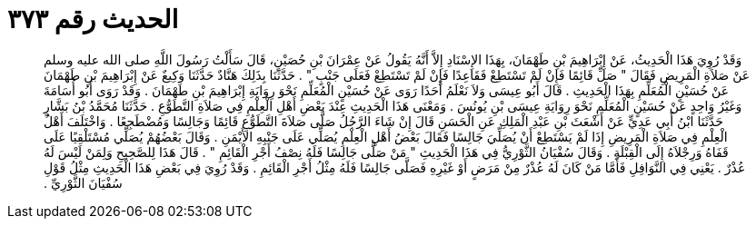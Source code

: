 
= الحديث رقم ٣٧٣

[quote.hadith]
وَقَدْ رُوِيَ هَذَا الْحَدِيثُ، عَنْ إِبْرَاهِيمَ بْنِ طَهْمَانَ، بِهَذَا الإِسْنَادِ إِلاَّ أَنَّهُ يَقُولُ عَنْ عِمْرَانَ بْنِ حُصَيْنٍ، قَالَ سَأَلْتُ رَسُولَ اللَّهِ صلى الله عليه وسلم عَنْ صَلاَةِ الْمَرِيضِ فَقَالَ ‏"‏ صَلِّ قَائِمًا فَإِنْ لَمْ تَسْتَطِعْ فَقَاعِدًا فَإِنْ لَمْ تَسْتَطِعْ فَعَلَى جَنْبٍ ‏"‏ ‏.‏ حَدَّثَنَا بِذَلِكَ هَنَّادٌ حَدَّثَنَا وَكِيعٌ عَنْ إِبْرَاهِيمَ بْنِ طَهْمَانَ عَنْ حُسَيْنٍ الْمُعَلِّمِ بِهَذَا الْحَدِيثِ ‏.‏ قَالَ أَبُو عِيسَى وَلاَ نَعْلَمُ أَحَدًا رَوَى عَنْ حُسَيْنٍ الْمُعَلِّمِ نَحْوَ رِوَايَةِ إِبْرَاهِيمَ بْنِ طَهْمَانَ ‏.‏ وَقَدْ رَوَى أَبُو أُسَامَةَ وَغَيْرُ وَاحِدٍ عَنْ حُسَيْنٍ الْمُعَلِّمِ نَحْوَ رِوَايَةِ عِيسَى بْنِ يُونُسَ ‏.‏ وَمَعْنَى هَذَا الْحَدِيثِ عِنْدَ بَعْضِ أَهْلِ الْعِلْمِ فِي صَلاَةِ التَّطَوُّعِ ‏.‏ حَدَّثَنَا مُحَمَّدُ بْنُ بَشَّارٍ حَدَّثَنَا ابْنُ أَبِي عَدِيٍّ عَنْ أَشْعَثَ بْنِ عَبْدِ الْمَلِكِ عَنِ الْحَسَنِ قَالَ إِنْ شَاءَ الرَّجُلُ صَلَّى صَلاَةَ التَّطَوُّعِ قَائِمًا وَجَالِسًا وَمُضْطَجِعًا ‏.‏ وَاخْتَلَفَ أَهْلُ الْعِلْمِ فِي صَلاَةِ الْمَرِيضِ إِذَا لَمْ يَسْتَطِعْ أَنْ يُصَلِّيَ جَالِسًا فَقَالَ بَعْضُ أَهْلِ الْعِلْمِ يُصَلِّي عَلَى جَنْبِهِ الأَيْمَنِ ‏.‏ وَقَالَ بَعْضُهُمْ يُصَلِّي مُسْتَلْقِيًا عَلَى قَفَاهُ وَرِجْلاَهُ إِلَى الْقِبْلَةِ ‏.‏ وَقَالَ سُفْيَانُ الثَّوْرِيُّ فِي هَذَا الْحَدِيثِ ‏"‏ مَنْ صَلَّى جَالِسًا فَلَهُ نِصْفُ أَجْرِ الْقَائِمِ ‏"‏ ‏.‏ قَالَ هَذَا لِلصَّحِيحِ وَلِمَنْ لَيْسَ لَهُ عُذْرٌ ‏.‏ يَعْنِي فِي النَّوَافِلِ فَأَمَّا مَنْ كَانَ لَهُ عُذْرٌ مِنْ مَرَضٍ أَوْ غَيْرِهِ فَصَلَّى جَالِسًا فَلَهُ مِثْلُ أَجْرِ الْقَائِمِ ‏.‏ وَقَدْ رُوِيَ فِي بَعْضِ هَذَا الْحَدِيثِ مِثْلُ قَوْلِ سُفْيَانَ الثَّوْرِيِّ ‏.‏